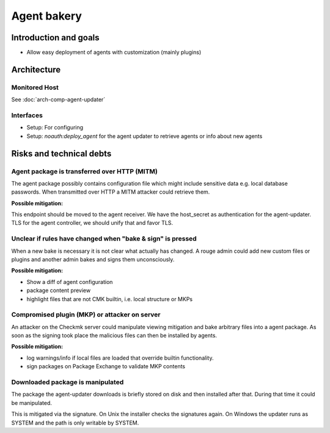 ============
Agent bakery
============

Introduction and goals
======================
* Allow easy deployment of agents with customization (mainly plugins)

Architecture
============

Monitored Host
------------------------

See :doc:`arch-comp-agent-updater`

Interfaces
----------
* Setup: For configuring
* Setup: `noauth:deploy_agent` for the agent updater to retrieve agents or info
  about new agents


Risks and technical debts
=========================

Agent package is transferred over HTTP (MITM)
---------------------------------------------
The agent package possibly contains configuration file which might include
sensitive data e.g. local database passwords.
When transmitted over HTTP a MITM attacker could retrieve them.

**Possible mitigation:**

This endpoint should be moved to the agent receiver.
We have the host_secret as authentication for the agent-updater.
TLS for the agent controller, we should unify that and favor TLS.

Unclear if rules have changed when "bake & sign" is pressed
-----------------------------------------------------------
When a new bake is necessary it is not clear what actually has changed.
A rouge admin could add new custom files or plugins and another admin bakes and
signs them unconsciously.

**Possible mitigation:**

* Show a diff of agent configuration
* package content preview
* highlight files that are not CMK builtin, i.e. local structure or MKPs

Compromised plugin (MKP) or attacker on server
----------------------------------------------
An attacker on the Checkmk server could manipulate viewing mitigation and bake
arbitrary files into a agent package.
As soon as the signing took place the malicious files can then be installed by
agents.

**Possible mitigation:**

* log warnings/info if local files are loaded that override builtin functionality.
* sign packages on Package Exchange to validate MKP contents

Downloaded package is manipulated
---------------------------------
The package the agent-updater downloads is briefly stored on disk and then
installed after that.
During that time it could be manipulated.

This is mitigated via the signature.
On Unix the installer checks the signatures again.
On Windows the updater runs as SYSTEM and the path is only writable by SYSTEM.
